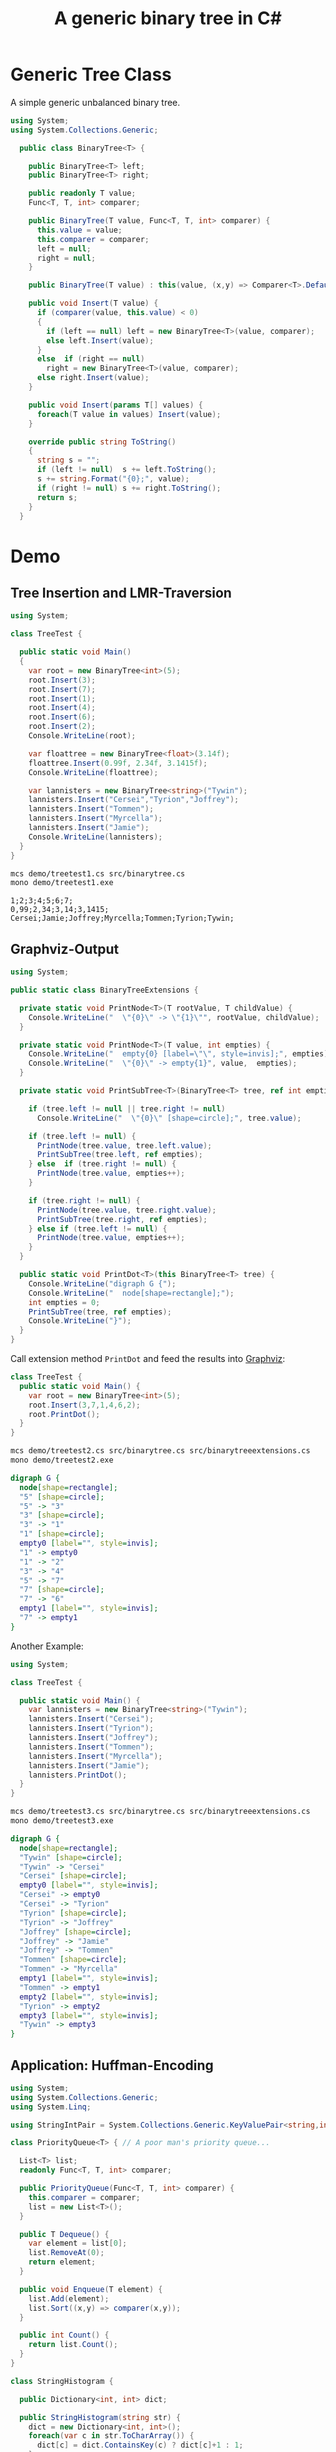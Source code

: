 #+TITLE: A generic binary tree in C# 

* Generic Tree Class

A simple generic unbalanced binary tree. 

#+BEGIN_SRC csharp :tangle src/binarytree.cs
using System;
using System.Collections.Generic; 

  public class BinaryTree<T> {

    public BinaryTree<T> left;
    public BinaryTree<T> right;

    public readonly T value;
    Func<T, T, int> comparer; 

    public BinaryTree(T value, Func<T, T, int> comparer) {
      this.value = value;
      this.comparer = comparer;
      left = null;
      right = null;
    }

    public BinaryTree(T value) : this(value, (x,y) => Comparer<T>.Default.Compare(x,y)) { }

    public void Insert(T value) {
      if (comparer(value, this.value) < 0)
      {
        if (left == null) left = new BinaryTree<T>(value, comparer);
        else left.Insert(value);
      }
      else  if (right == null)
        right = new BinaryTree<T>(value, comparer);
      else right.Insert(value);
    }

    public void Insert(params T[] values) {
      foreach(T value in values) Insert(value);
    }

    override public string ToString()
    {
      string s = "";
      if (left != null)  s += left.ToString();
      s += string.Format("{0};", value);
      if (right != null) s += right.ToString();
      return s;
    }
  }
#+END_SRC


* Demo 

** Tree Insertion and LMR-Traversion 

#+BEGIN_SRC csharp :tangle demo/treetest1.cs 
using System; 

class TreeTest {

  public static void Main()
  {
    var root = new BinaryTree<int>(5); 
    root.Insert(3);
    root.Insert(7);
    root.Insert(1);
    root.Insert(4);
    root.Insert(6);
    root.Insert(2);  
    Console.WriteLine(root);

    var floattree = new BinaryTree<float>(3.14f); 
    floattree.Insert(0.99f, 2.34f, 3.1415f);
    Console.WriteLine(floattree);

    var lannisters = new BinaryTree<string>("Tywin");
    lannisters.Insert("Cersei","Tyrion","Joffrey");
    lannisters.Insert("Tommen");
    lannisters.Insert("Myrcella");
    lannisters.Insert("Jamie");
    Console.WriteLine(lannisters);
  }
}
#+END_SRC

#+BEGIN_SRC sh :results output :exports both
mcs demo/treetest1.cs src/binarytree.cs
mono demo/treetest1.exe
#+END_SRC

#+RESULTS:
: 1;2;3;4;5;6;7;
: 0,99;2,34;3,14;3,1415;
: Cersei;Jamie;Joffrey;Myrcella;Tommen;Tyrion;Tywin;

** Graphviz-Output
   CLOSED: [2016-05-26 Do 17:01]

#+BEGIN_SRC csharp :tangle src/binarytreeextensions.cs
using System; 

public static class BinaryTreeExtensions {

  private static void PrintNode<T>(T rootValue, T childValue) {
    Console.WriteLine("  \"{0}\" -> \"{1}\"", rootValue, childValue);
  }

  private static void PrintNode<T>(T value, int empties) {
    Console.WriteLine("  empty{0} [label=\"\", style=invis];", empties);
    Console.WriteLine("  \"{0}\" -> empty{1}", value,  empties);
  }

  private static void PrintSubTree<T>(BinaryTree<T> tree, ref int empties) {

    if (tree.left != null || tree.right != null)
      Console.WriteLine("  \"{0}\" [shape=circle];", tree.value);

    if (tree.left != null) {
      PrintNode(tree.value, tree.left.value);
      PrintSubTree(tree.left, ref empties);
    } else  if (tree.right != null) {
      PrintNode(tree.value, empties++);
    }
    
    if (tree.right != null) {
      PrintNode(tree.value, tree.right.value);
      PrintSubTree(tree.right, ref empties);
    } else if (tree.left != null) {
      PrintNode(tree.value, empties++);
    }
  }

  public static void PrintDot<T>(this BinaryTree<T> tree) {
    Console.WriteLine("digraph G {");
    Console.WriteLine("  node[shape=rectangle];");
    int empties = 0;
    PrintSubTree(tree, ref empties); 
    Console.WriteLine("}"); 
  }
}
#+END_SRC

Call extension method ~PrintDot~ and feed the results into [[http://www.graphviz.org/][Graphviz]]: 

#+BEGIN_SRC csharp :tangle demo/treetest2.cs 
class TreeTest {
  public static void Main() {
    var root = new BinaryTree<int>(5); 
    root.Insert(3,7,1,4,6,2);
    root.PrintDot(); 
  }
}
#+END_SRC

#+BEGIN_SRC sh :results verbatim :wrap "SRC dot :file images/tree1.png" :exports both
mcs demo/treetest2.cs src/binarytree.cs src/binarytreeextensions.cs 
mono demo/treetest2.exe 
#+END_SRC

#+RESULTS:
#+BEGIN_SRC dot :file images/tree1.png
digraph G {
  node[shape=rectangle];
  "5" [shape=circle];
  "5" -> "3"
  "3" [shape=circle];
  "3" -> "1"
  "1" [shape=circle];
  empty0 [label="", style=invis];
  "1" -> empty0
  "1" -> "2"
  "3" -> "4"
  "5" -> "7"
  "7" [shape=circle];
  "7" -> "6"
  empty1 [label="", style=invis];
  "7" -> empty1
}
#+END_SRC

#+RESULTS:
[[file:images/tree1.png]]

Another Example: 

#+BEGIN_SRC csharp :tangle demo/treetest3.cs 
using System; 

class TreeTest {

  public static void Main() {
    var lannisters = new BinaryTree<string>("Tywin");
    lannisters.Insert("Cersei");
    lannisters.Insert("Tyrion");
    lannisters.Insert("Joffrey");
    lannisters.Insert("Tommen");
    lannisters.Insert("Myrcella");
    lannisters.Insert("Jamie");
    lannisters.PrintDot();
  }
}
#+END_SRC

#+BEGIN_SRC sh :results verbatim :wrap "SRC dot :file images/tree2.png" :exports both
mcs demo/treetest3.cs src/binarytree.cs src/binarytreeextensions.cs 
mono demo/treetest3.exe 
#+END_SRC

#+RESULTS:
#+BEGIN_SRC dot :file images/tree2.png
digraph G {
  node[shape=rectangle];
  "Tywin" [shape=circle];
  "Tywin" -> "Cersei"
  "Cersei" [shape=circle];
  empty0 [label="", style=invis];
  "Cersei" -> empty0
  "Cersei" -> "Tyrion"
  "Tyrion" [shape=circle];
  "Tyrion" -> "Joffrey"
  "Joffrey" [shape=circle];
  "Joffrey" -> "Jamie"
  "Joffrey" -> "Tommen"
  "Tommen" [shape=circle];
  "Tommen" -> "Myrcella"
  empty1 [label="", style=invis];
  "Tommen" -> empty1
  empty2 [label="", style=invis];
  "Tyrion" -> empty2
  empty3 [label="", style=invis];
  "Tywin" -> empty3
}
#+END_SRC

#+RESULTS:
[[file:images/tree2.png]]


** Application: Huffman-Encoding 
   CLOSED: [2016-05-26 Do 17:04]

#+BEGIN_SRC csharp  :tangle demo/huffman.cs
  using System;
  using System.Collections.Generic; 
  using System.Linq; 

  using StringIntPair = System.Collections.Generic.KeyValuePair<string,int>;

  class PriorityQueue<T> { // A poor man's priority queue... 

    List<T> list;
    readonly Func<T, T, int> comparer; 

    public PriorityQueue(Func<T, T, int> comparer) {
      this.comparer = comparer;
      list = new List<T>();
    }

    public T Dequeue() {
      var element = list[0];
      list.RemoveAt(0);
      return element; 
    }

    public void Enqueue(T element) { 
      list.Add(element);
      list.Sort((x,y) => comparer(x,y)); 
    } 

    public int Count() {
      return list.Count();
    }
  }

  class StringHistogram {

    public Dictionary<int, int> dict; 

    public StringHistogram(string str) {
      dict = new Dictionary<int, int>(); 
      foreach(var c in str.ToCharArray()) {
        dict[c] = dict.ContainsKey(c) ? dict[c]+1 : 1; 
      }
    }
  
    override public string ToString() {
      string s=""; 
      foreach(var entry in dict) {
        s+= string.Format("{0}|{1}\n", (char)entry.Key, entry.Value);
      }
      return s;
    }
  }

  class Huffman {

    public static void Main() {
      //  StringHistogram hist = new StringHistogram("Hello World!")
      StringHistogram hist = new StringHistogram("a fast runner need never be afraid of the dark"); 

      Func<StringIntPair, StringIntPair, int> comparer = (x,y) => x.Value - y.Value; 
      var PQ = new PriorityQueue<BinaryTree<StringIntPair>>((x,y) => comparer(x.value, y.value));
      foreach(var element in hist.dict) {
        PQ.Enqueue(new BinaryTree<StringIntPair>(new StringIntPair(((char)element.Key).ToString(),element.Value), comparer));
      }
    
      while (PQ.Count() > 1) {
        var T1 = PQ.Dequeue();
        var T2 = PQ.Dequeue();
        var newRoot = new BinaryTree<StringIntPair>(new StringIntPair(T1.value.Key + T2.value.Key, T1.value.Value+T2.value.Value), comparer);
        newRoot.left = T1;
        newRoot.right= T2;
        PQ.Enqueue(newRoot);
      }
      PQ.Dequeue().PrintDot();
    }
  }
#+END_SRC

#+BEGIN_SRC sh :results verbatim :wrap "SRC dot :file images/tree3.png" :exports both
mcs demo/huffman.cs src/binarytree.cs src/binarytreeextensions.cs
mono demo/huffman.exe 
#+END_SRC

#+RESULTS:
#+BEGIN_SRC dot :file images/tree3.png
digraph G {
  node[shape=rectangle];
  "[ skdarefuvihnobt, 46]" [shape=circle];
  "[ skdarefuvihnobt, 46]" -> "[ skda, 19]"
  "[ skda, 19]" [shape=circle];
  "[ skda, 19]" -> "[ , 9]"
  "[ skda, 19]" -> "[skda, 10]"
  "[skda, 10]" [shape=circle];
  "[skda, 10]" -> "[skd, 5]"
  "[skd, 5]" [shape=circle];
  "[skd, 5]" -> "[sk, 2]"
  "[sk, 2]" [shape=circle];
  "[sk, 2]" -> "[s, 1]"
  "[sk, 2]" -> "[k, 1]"
  "[skd, 5]" -> "[d, 3]"
  "[skda, 10]" -> "[a, 5]"
  "[ skdarefuvihnobt, 46]" -> "[refuvihnobt, 27]"
  "[refuvihnobt, 27]" [shape=circle];
  "[refuvihnobt, 27]" -> "[re, 12]"
  "[re, 12]" [shape=circle];
  "[re, 12]" -> "[r, 5]"
  "[re, 12]" -> "[e, 7]"
  "[refuvihnobt, 27]" -> "[fuvihnobt, 15]"
  "[fuvihnobt, 15]" [shape=circle];
  "[fuvihnobt, 15]" -> "[fuvih, 7]"
  "[fuvih, 7]" [shape=circle];
  "[fuvih, 7]" -> "[f, 3]"
  "[fuvih, 7]" -> "[uvih, 4]"
  "[uvih, 4]" [shape=circle];
  "[uvih, 4]" -> "[uv, 2]"
  "[uv, 2]" [shape=circle];
  "[uv, 2]" -> "[u, 1]"
  "[uv, 2]" -> "[v, 1]"
  "[uvih, 4]" -> "[ih, 2]"
  "[ih, 2]" [shape=circle];
  "[ih, 2]" -> "[i, 1]"
  "[ih, 2]" -> "[h, 1]"
  "[fuvihnobt, 15]" -> "[nobt, 8]"
  "[nobt, 8]" [shape=circle];
  "[nobt, 8]" -> "[n, 4]"
  "[nobt, 8]" -> "[obt, 4]"
  "[obt, 4]" [shape=circle];
  "[obt, 4]" -> "[ob, 2]"
  "[ob, 2]" [shape=circle];
  "[ob, 2]" -> "[o, 1]"
  "[ob, 2]" -> "[b, 1]"
  "[obt, 4]" -> "[t, 2]"
}
#+END_SRC

#+RESULTS:
[[file:images/tree3.png]]

